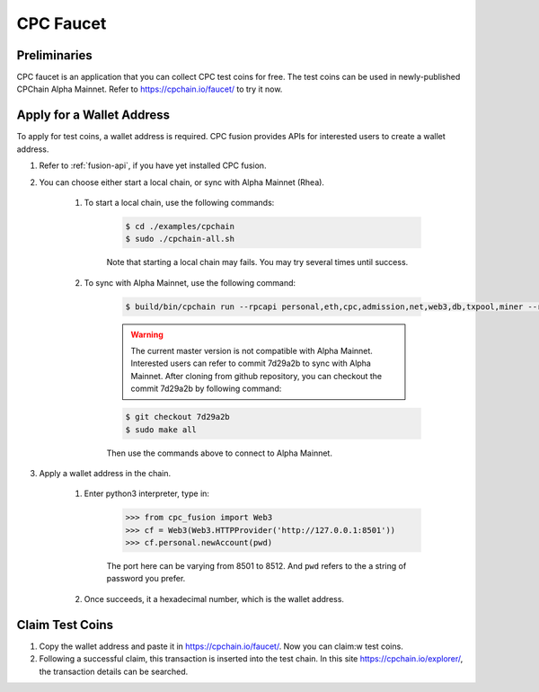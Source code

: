 CPC Faucet
=============


Preliminaries
--------------

CPC faucet is an application that you can collect CPC test coins for free.
The test coins can be used in newly-published CPChain Alpha Mainnet.
Refer to https://cpchain.io/faucet/ to try it now.


Apply for a Wallet Address
----------------------------

To apply for test coins, a wallet address is required.
CPC fusion provides APIs for interested users to create a wallet address.

1. Refer to :ref:`fusion-api`, if you have yet installed CPC fusion.

#. You can choose either start a local chain, or sync with Alpha Mainnet (Rhea).

    1. To start a local chain, use the following commands:

        .. code-block:: shell

            $ cd ./examples/cpchain
            $ sudo ./cpchain-all.sh

        Note that starting a local chain may fails. You may try several times until success.

    #. To sync with Alpha Mainnet, use the following command:

        .. code-block:: shell

            $ build/bin/cpchain run --rpcapi personal,eth,cpc,admission,net,web3,db,txpool,miner --rpcaddr 0.0.0.0:8501 --runmode=testnet

        .. warning::

            The current master version is not compatible with Alpha Mainnet.
            Interested users can refer to commit 7d29a2b to sync with Alpha Mainnet.
            After cloning from github repository, you can checkout the commit 7d29a2b by following command:

        .. code::

            $ git checkout 7d29a2b
            $ sudo make all

        Then use the commands above to connect to Alpha Mainnet.

#. Apply a wallet address in the chain.

    1. Enter python3 interpreter, type in:

        .. code-block:: python

            >>> from cpc_fusion import Web3
            >>> cf = Web3(Web3.HTTPProvider('http://127.0.0.1:8501'))
            >>> cf.personal.newAccount(pwd)

        The port here can be varying from 8501 to 8512.
        And ``pwd`` refers to the a string of password you prefer.

    #. Once succeeds, it a hexadecimal number, which is the wallet address.

Claim Test Coins
-----------------------------

1. Copy the wallet address and paste it in https://cpchain.io/faucet/. Now you can claim:w test coins.

#. Following a successful claim, this transaction is inserted into the test chain. In this site https://cpchain.io/explorer/, the transaction details can be searched.



